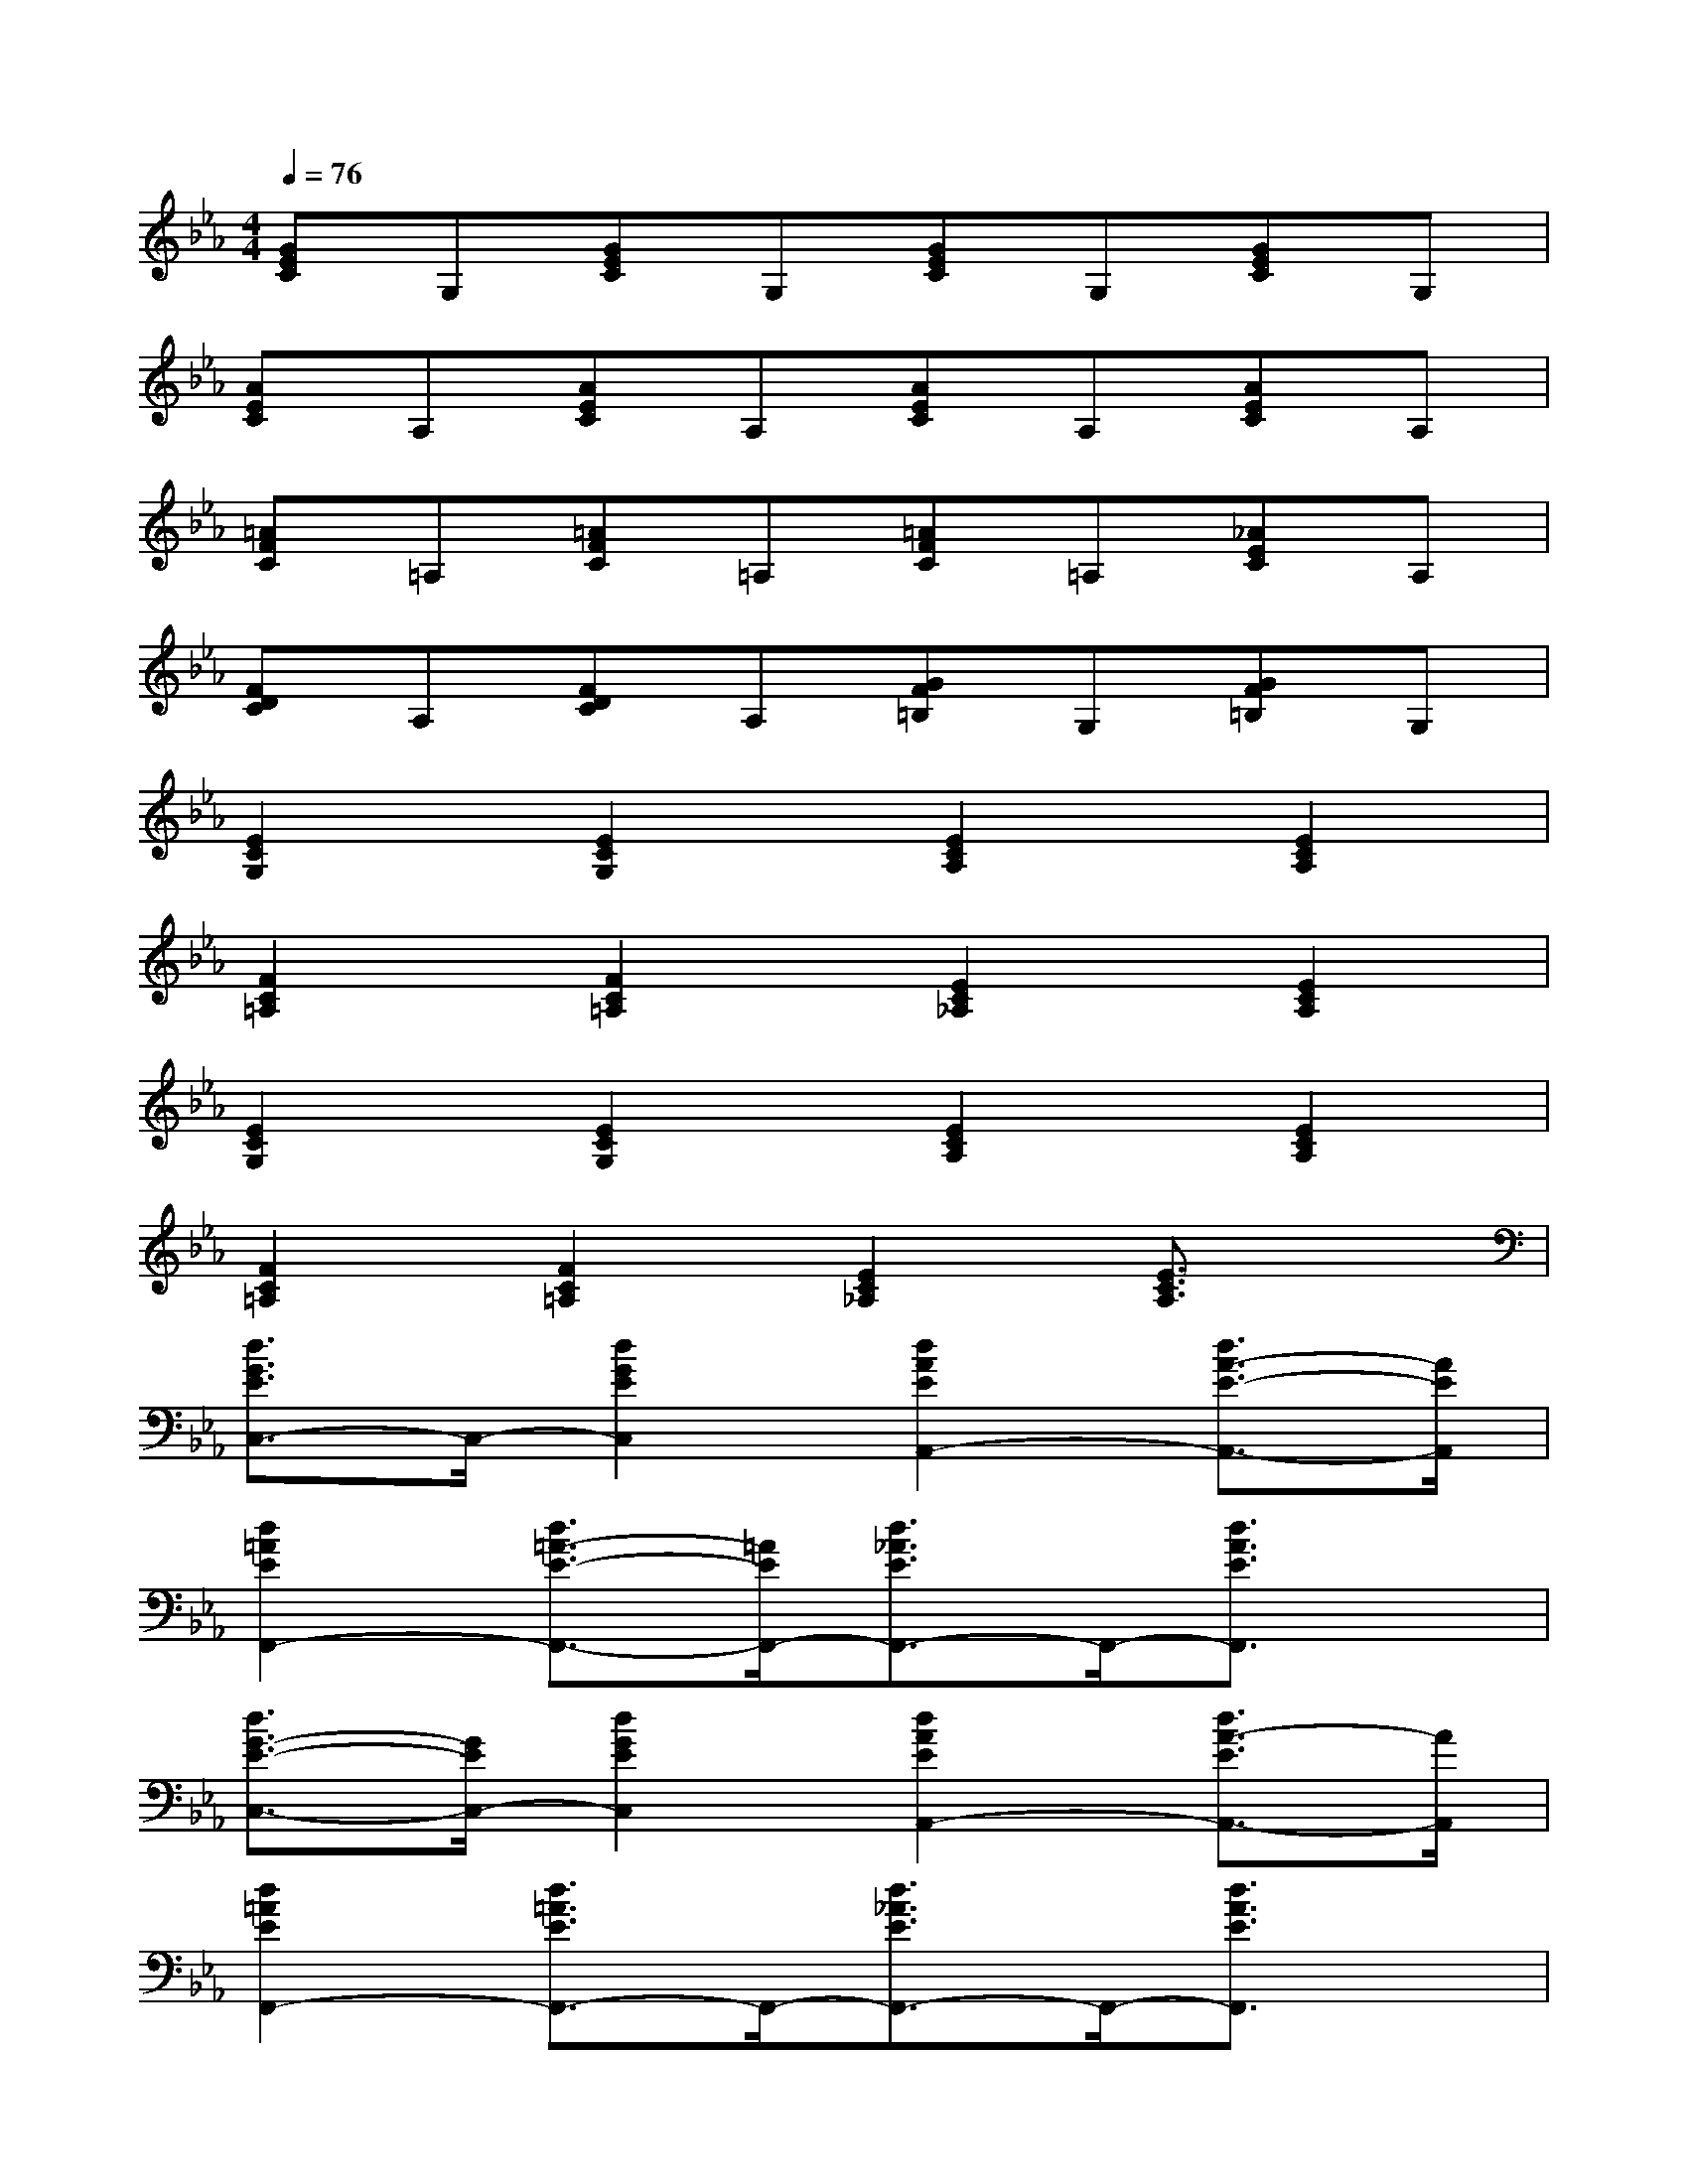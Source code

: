 X:1
T:
M:4/4
L:1/8
Q:1/4=76
K:Eb%3flats
V:1
[GEC]G,[GEC]G,[GEC]G,[GEC]G,|
[AEC]A,[AEC]A,[AEC]A,[AEC]A,|
[=AFC]=A,[=AFC]=A,[=AFC]=A,[_AEC]A,|
[FDC]A,[FDC]A,[GF=B,]G,[GF=B,]G,|
[E2C2G,2][E2C2G,2][E2C2A,2][E2C2A,2]|
[F2C2=A,2][F2C2=A,2][E2C2_A,2][E2C2A,2]|
[E2C2G,2][E2C2G,2][E2C2A,2][E2C2A,2]|
[F2C2=A,2][F2C2=A,2][E2C2_A,2][E3/2C3/2A,3/2]x/2|
[d3/2G3/2E3/2C,3/2-]C,/2-[d2G2E2C,2][d2A2E2A,,2-][d3/2A3/2-E3/2-A,,3/2-][A/2E/2A,,/2]|
[d2=A2E2F,,2-][d3/2=A3/2-E3/2-F,,3/2-][=A/2E/2F,,/2-][d3/2_A3/2E3/2F,,3/2-]F,,/2-[d3/2A3/2E3/2F,,3/2]x/2|
[d3/2G3/2-E3/2-C,3/2-][G/2E/2C,/2-][d2G2E2C,2][d2A2E2A,,2-][d3/2A3/2-E3/2A,,3/2-][A/2A,,/2]|
[d2=A2E2F,,2-][d3/2=A3/2E3/2F,,3/2-]F,,/2-[d3/2_A3/2E3/2F,,3/2-]F,,/2-[d3/2A3/2E3/2F,,3/2]x/2|
[d3/2G3/2-E3/2-C,3/2-][G/2E/2C,/2-][d3/2G3/2E3/2C,3/2-]C,/2[d3/2A3/2-E3/2-A,,3/2-][A/2E/2A,,/2-][d3/2A3/2E3/2A,,3/2-]A,,/2|
[d2=A2E2F,,2-][d3/2=A3/2E3/2F,,3/2-]F,,/2-[d3/2_A3/2-E3/2F,,3/2-][A/2F,,/2][dAEE,,-]E,,/2x/2|
[c2G2E2D,,2-][c3/2G3/2E3/2D,,3/2-]D,,/2-[c3/2G3/2-E3/2-D,,3/2-][G/2E/2D,,/2][c3/2G3/2E3/2D,,3/2]x/2|
[d3/2c3/2G3/2-D3/2-G,,3/2-][G/2D/2G,,/2-][d3/2c3/2-G3/2-D3/2-G,,3/2-][c/2G/2D/2G,,/2]x4